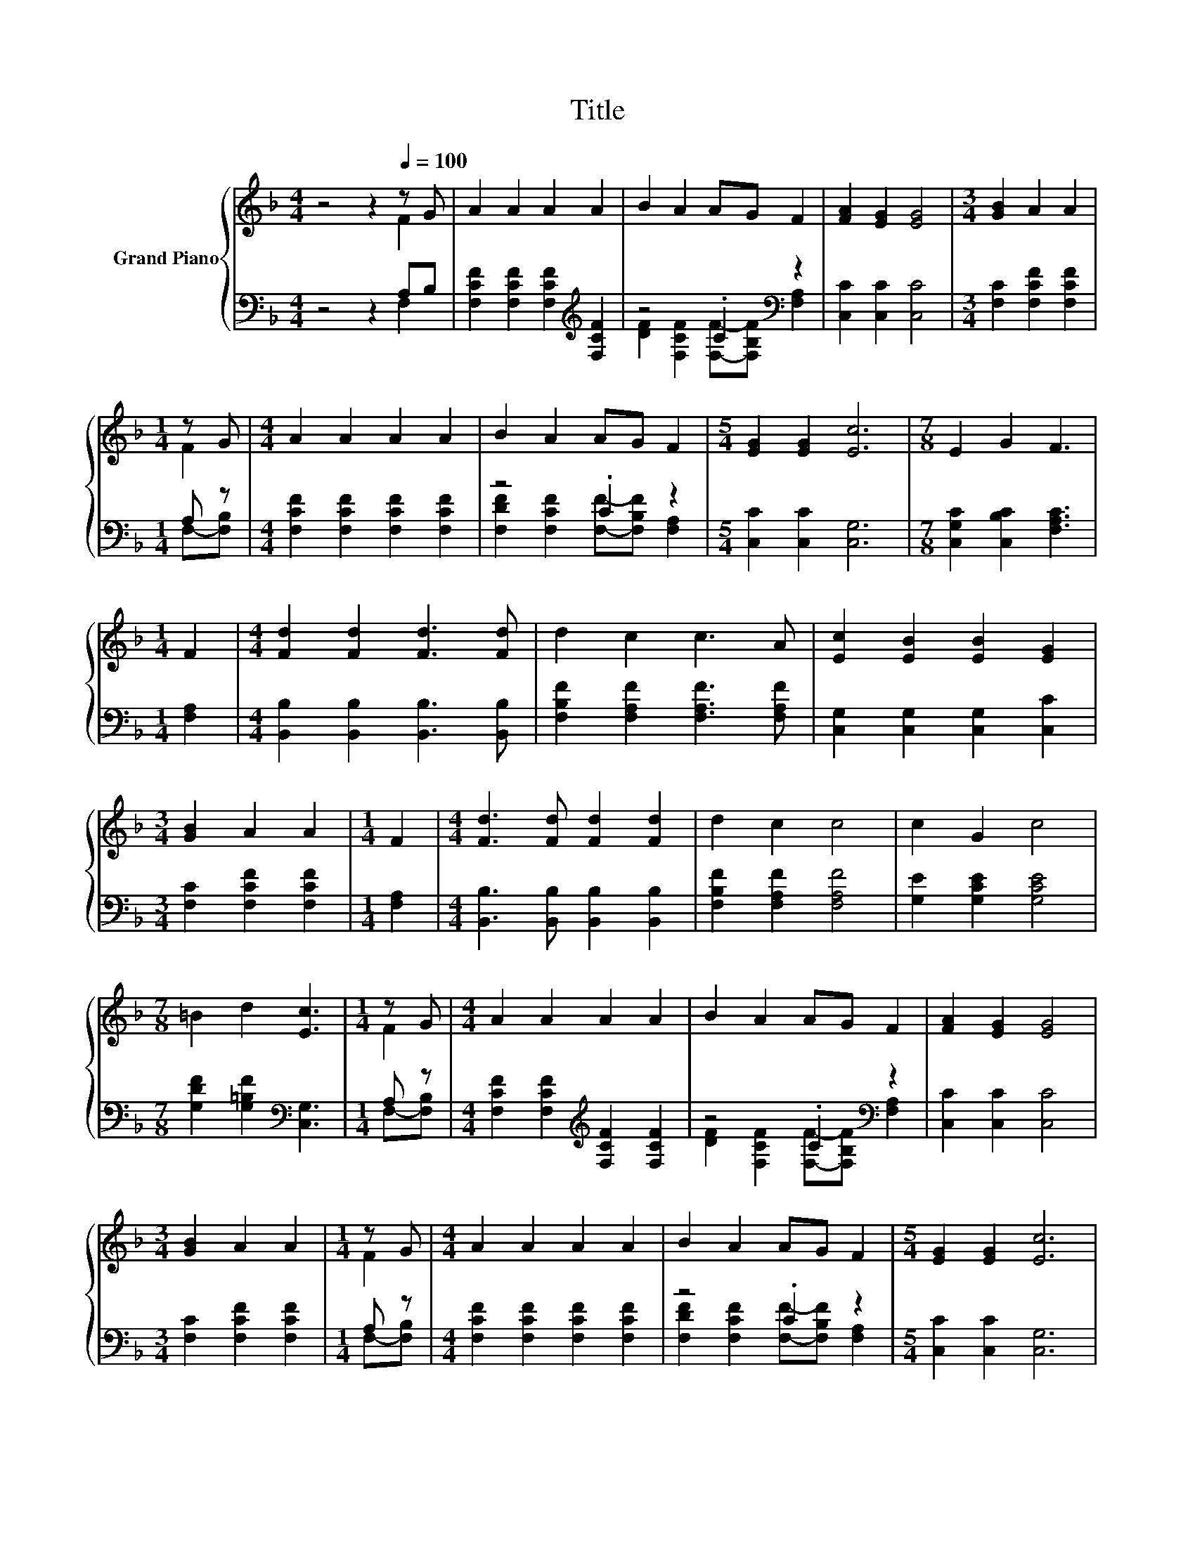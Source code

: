 X:1
T:Title
%%score { ( 1 2 ) | ( 3 4 ) }
L:1/8
M:4/4
K:F
V:1 treble nm="Grand Piano"
V:2 treble 
V:3 bass 
V:4 bass 
V:1
 z4 z2[Q:1/4=100] z G | A2 A2 A2 A2 | B2 A2 AG F2 | [FA]2 [EG]2 [EG]4 |[M:3/4] [GB]2 A2 A2 | %5
[M:1/4] z G |[M:4/4] A2 A2 A2 A2 | B2 A2 AG F2 |[M:5/4] [EG]2 [EG]2 [Ec]6 |[M:7/8] E2 G2 F3 | %10
[M:1/4] F2 |[M:4/4] [Fd]2 [Fd]2 [Fd]3 [Fd] | d2 c2 c3 A | [Ec]2 [EB]2 [EB]2 [EG]2 | %14
[M:3/4] [GB]2 A2 A2 |[M:1/4] F2 |[M:4/4] [Fd]3 [Fd] [Fd]2 [Fd]2 | d2 c2 c4 | c2 G2 c4 | %19
[M:7/8] =B2 d2 [Ec]3 |[M:1/4] z G |[M:4/4] A2 A2 A2 A2 | B2 A2 AG F2 | [FA]2 [EG]2 [EG]4 | %24
[M:3/4] [GB]2 A2 A2 |[M:1/4] z G |[M:4/4] A2 A2 A2 A2 | B2 A2 AG F2 |[M:5/4] [EG]2 [EG]2 [Ec]6 | %29
[M:15/8] E2 G-G F2- F z2 z6 |] %30
V:2
 z4 z2 F2 | x8 | x8 | x8 |[M:3/4] x6 |[M:1/4] F2 |[M:4/4] x8 | x8 |[M:5/4] x10 |[M:7/8] x7 | %10
[M:1/4] x2 |[M:4/4] x8 | x8 | x8 |[M:3/4] x6 |[M:1/4] x2 |[M:4/4] x8 | x8 | x8 |[M:7/8] x7 | %20
[M:1/4] F2 |[M:4/4] x8 | x8 | x8 |[M:3/4] x6 |[M:1/4] F2 |[M:4/4] x8 | x8 |[M:5/4] x10 | %29
[M:15/8] x15 |] %30
V:3
 z4 z2 A,B, | [F,CF]2 [F,CF]2 [F,CF]2[K:treble] [F,CF]2 | z4 .C2[K:bass] z2 | %3
 [C,C]2 [C,C]2 [C,C]4 |[M:3/4] [F,C]2 [F,CF]2 [F,CF]2 |[M:1/4] A, z | %6
[M:4/4] [F,CF]2 [F,CF]2 [F,CF]2 [F,CF]2 | z4 .C2 z2 |[M:5/4] [C,C]2 [C,C]2 [C,G,]6 | %9
[M:7/8] [C,G,C]2 [C,B,C]2 [F,A,C]3 |[M:1/4] [F,A,]2 |[M:4/4] [B,,B,]2 [B,,B,]2 [B,,B,]3 [B,,B,] | %12
 [F,B,F]2 [F,A,F]2 [F,A,F]3 [F,A,F] | [C,G,]2 [C,G,]2 [C,G,]2 [C,C]2 | %14
[M:3/4] [F,C]2 [F,CF]2 [F,CF]2 |[M:1/4] [F,A,]2 |[M:4/4] [B,,B,]3 [B,,B,] [B,,B,]2 [B,,B,]2 | %17
 [F,B,F]2 [F,A,F]2 [F,A,F]4 | [G,E]2 [G,CE]2 [G,CE]4 |[M:7/8] [G,DF]2 [G,=B,F]2[K:bass] [C,G,]3 | %20
[M:1/4] A, z |[M:4/4] [F,CF]2 [F,CF]2[K:treble] [F,CF]2 [F,CF]2 | z4 .C2[K:bass] z2 | %23
 [C,C]2 [C,C]2 [C,C]4 |[M:3/4] [F,C]2 [F,CF]2 [F,CF]2 |[M:1/4] A, z | %26
[M:4/4] [F,CF]2 [F,CF]2 [F,CF]2 [F,CF]2 | z4 .C2 z2 |[M:5/4] [C,C]2 [C,C]2 [C,G,]6 | %29
[M:15/8] [C,G,C]2 [C,B,C]-[C,B,C] [F,A,C]2- [F,A,C] z2 z6 |] %30
V:4
 z4 z2 F,2 | x6[K:treble] x2 | [DF]2 [F,CF]2 [F,F]-[F,B,F][K:bass] [F,A,]2 | x8 |[M:3/4] x6 | %5
[M:1/4] F,-[F,B,] |[M:4/4] x8 | [F,DF]2 [F,CF]2 [F,F]-[F,B,F] [F,A,]2 |[M:5/4] x10 |[M:7/8] x7 | %10
[M:1/4] x2 |[M:4/4] x8 | x8 | x8 |[M:3/4] x6 |[M:1/4] x2 |[M:4/4] x8 | x8 | x8 | %19
[M:7/8] x4[K:bass] x3 |[M:1/4] F,-[F,B,] |[M:4/4] x4[K:treble] x4 | %22
 [DF]2 [F,CF]2 [F,F]-[F,B,F][K:bass] [F,A,]2 | x8 |[M:3/4] x6 |[M:1/4] F,-[F,B,] |[M:4/4] x8 | %27
 [F,DF]2 [F,CF]2 [F,F]-[F,B,F] [F,A,]2 |[M:5/4] x10 |[M:15/8] x15 |] %30

